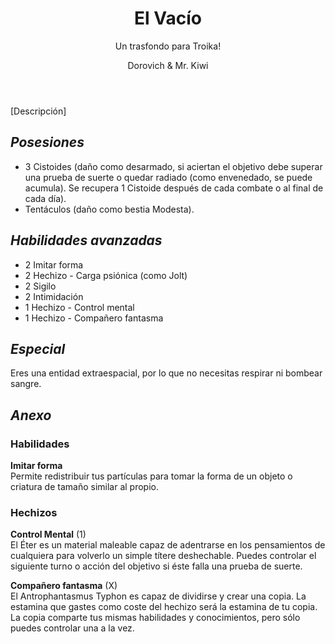 #+title: El Vacío
#+subtitle: Un trasfondo para Troika!
#+author: Dorovich & Mr. Kiwi
#+options: \n:t num:nil timestamp:nil

#+attr_html: :width 35% :height auto
#+attr_org: :width 200
[[./imgs/el_vacio.png]]

[Descripción]

** /Posesiones/
+ 3 Cistoides (daño como desarmado, si aciertan el objetivo debe superar una prueba de suerte o quedar radiado (como envenedado, se puede acumula). Se recupera 1 Cistoide después de cada combate o al final de cada día).
+ Tentáculos (daño como bestia Modesta).

** /Habilidades avanzadas/
+ 2 Imitar forma
+ 2 Hechizo - Carga psiónica (como Jolt)
+ 2 Sigilo
+ 2 Intimidación
+ 1 Hechizo - Control mental
+ 1 Hechizo - Compañero fantasma

** /Especial/
Eres una entidad extraespacial, por lo que no necesitas respirar ni bombear sangre.

** /Anexo/
*** Habilidades
*Imitar forma*
Permite redistribuir tus partículas para tomar la forma de un objeto o criatura de tamaño similar al propio.

*** Hechizos
*Control Mental* (1)
El Éter es un material maleable capaz de adentrarse en los pensamientos de cualquiera para volverlo un simple títere deshechable. Puedes controlar el siguiente turno o acción del objetivo si éste falla una prueba de suerte.

*Compañero fantasma* (X)
El Antrophantasmus Typhon es capaz de dividirse y crear una copia. La estamina que gastes como coste del hechizo será la estamina de tu copia. La copia comparte tus mismas habilidades y conocimientos, pero sólo puedes controlar una a la vez.
